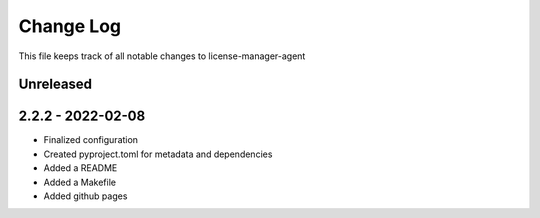 ============
 Change Log
============

This file keeps track of all notable changes to license-manager-agent

Unreleased
----------

2.2.2 - 2022-02-08
------------------
* Finalized configuration
* Created pyproject.toml for metadata and dependencies
* Added a README
* Added a Makefile
* Added github pages
